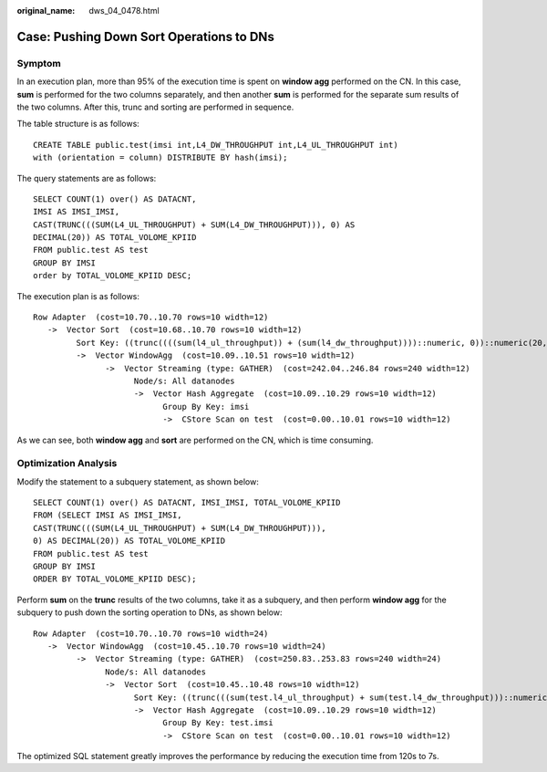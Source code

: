 :original_name: dws_04_0478.html

.. _dws_04_0478:

Case: Pushing Down Sort Operations to DNs
=========================================

Symptom
-------

In an execution plan, more than 95% of the execution time is spent on **window agg** performed on the CN. In this case, **sum** is performed for the two columns separately, and then another **sum** is performed for the separate sum results of the two columns. After this, trunc and sorting are performed in sequence.

The table structure is as follows:

::

   CREATE TABLE public.test(imsi int,L4_DW_THROUGHPUT int,L4_UL_THROUGHPUT int)
   with (orientation = column) DISTRIBUTE BY hash(imsi);

The query statements are as follows:

::

   SELECT COUNT(1) over() AS DATACNT,
   IMSI AS IMSI_IMSI,
   CAST(TRUNC(((SUM(L4_UL_THROUGHPUT) + SUM(L4_DW_THROUGHPUT))), 0) AS
   DECIMAL(20)) AS TOTAL_VOLOME_KPIID
   FROM public.test AS test
   GROUP BY IMSI
   order by TOTAL_VOLOME_KPIID DESC;

The execution plan is as follows:

::

   Row Adapter  (cost=10.70..10.70 rows=10 width=12)
      ->  Vector Sort  (cost=10.68..10.70 rows=10 width=12)
            Sort Key: ((trunc((((sum(l4_ul_throughput)) + (sum(l4_dw_throughput))))::numeric, 0))::numeric(20,0))
            ->  Vector WindowAgg  (cost=10.09..10.51 rows=10 width=12)
                  ->  Vector Streaming (type: GATHER)  (cost=242.04..246.84 rows=240 width=12)
                        Node/s: All datanodes
                        ->  Vector Hash Aggregate  (cost=10.09..10.29 rows=10 width=12)
                              Group By Key: imsi
                              ->  CStore Scan on test  (cost=0.00..10.01 rows=10 width=12)

As we can see, both **window agg** and **sort** are performed on the CN, which is time consuming.

Optimization Analysis
---------------------

Modify the statement to a subquery statement, as shown below:

::

   SELECT COUNT(1) over() AS DATACNT, IMSI_IMSI, TOTAL_VOLOME_KPIID
   FROM (SELECT IMSI AS IMSI_IMSI,
   CAST(TRUNC(((SUM(L4_UL_THROUGHPUT) + SUM(L4_DW_THROUGHPUT))),
   0) AS DECIMAL(20)) AS TOTAL_VOLOME_KPIID
   FROM public.test AS test
   GROUP BY IMSI
   ORDER BY TOTAL_VOLOME_KPIID DESC);

Perform **sum** on the **trunc** results of the two columns, take it as a subquery, and then perform **window agg** for the subquery to push down the sorting operation to DNs, as shown below:

::

   Row Adapter  (cost=10.70..10.70 rows=10 width=24)
      ->  Vector WindowAgg  (cost=10.45..10.70 rows=10 width=24)
            ->  Vector Streaming (type: GATHER)  (cost=250.83..253.83 rows=240 width=24)
                  Node/s: All datanodes
                  ->  Vector Sort  (cost=10.45..10.48 rows=10 width=12)
                        Sort Key: ((trunc(((sum(test.l4_ul_throughput) + sum(test.l4_dw_throughput)))::numeric, 0))::numeric(20,0))
                        ->  Vector Hash Aggregate  (cost=10.09..10.29 rows=10 width=12)
                              Group By Key: test.imsi
                              ->  CStore Scan on test  (cost=0.00..10.01 rows=10 width=12)

The optimized SQL statement greatly improves the performance by reducing the execution time from 120s to 7s.
